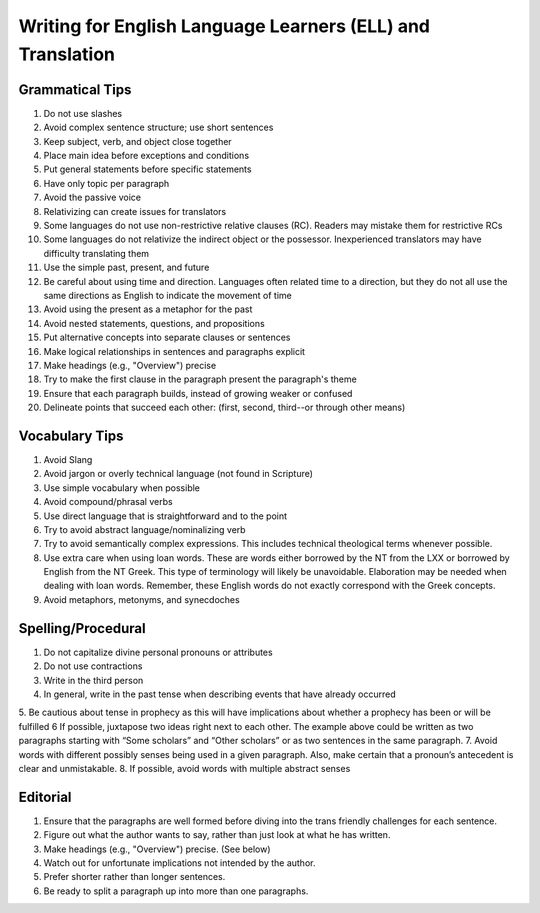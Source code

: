 Writing for English Language Learners (ELL) and Translation
===========================================

Grammatical Tips
----------------
1. Do not use slashes
2. Avoid complex sentence structure; use short sentences
3. Keep subject, verb, and object close together
4. Place main idea before exceptions and conditions
5. Put general statements before specific statements
6. Have only topic per paragraph
7. Avoid the passive voice
8. Relativizing can create issues for translators
9. Some languages do not use non-restrictive relative clauses (RC). Readers may mistake them for restrictive RCs
10. Some languages do not relativize the indirect object or the possessor. Inexperienced translators may have difficulty translating them
11. Use the simple past, present, and future
12. Be careful about using time and direction. Languages often related time to a direction, but they do not all use the same directions as English to indicate the movement of time
13. Avoid using the present as a metaphor for the past
14. Avoid nested statements, questions, and propositions
15. Put alternative concepts into separate clauses or sentences
16. Make logical relationships in sentences and paragraphs explicit
17. Make headings (e.g., "Overview") precise
18. Try to make the first clause in the paragraph present the paragraph's theme
19. Ensure that each paragraph builds, instead of growing weaker or confused
20. Delineate points that succeed each other: (first, second, third--or through other means)

Vocabulary Tips
---------------
1. Avoid Slang 
2. Avoid jargon or overly technical language (not found in Scripture)
3. Use simple vocabulary when possible
4. Avoid compound/phrasal verbs
5. Use direct language that is straightforward and to the point
6. Try to avoid abstract language/nominalizing verb
7. Try to avoid semantically complex expressions. This includes technical theological terms whenever possible.
8. Use extra care when using loan words. These are words either borrowed by the NT from the LXX or borrowed by English from the NT Greek. This type of terminology will likely be unavoidable. Elaboration may be needed when dealing with loan words. Remember, these English words do not exactly correspond with the Greek concepts.
9. Avoid metaphors, metonyms, and synecdoches

Spelling/Procedural
-------------------
1. Do not capitalize divine personal pronouns or attributes
2. Do not use contractions 
3. Write in the third person
4. In general, write in the past tense when describing events that have already occurred
5. Be cautious about tense in prophecy as this will have implications about whether a prophecy has been or will be fulfilled
6 If possible, juxtapose two ideas right next to each other. The example above could be written as two paragraphs starting with “Some scholars” and “Other scholars” or as two sentences in the same paragraph.
7. Avoid words with different possibly senses being used in a given paragraph. Also, make certain that a pronoun’s antecedent is clear and unmistakable.
8. If possible, avoid words with multiple abstract senses

Editorial
---------
1. Ensure that the paragraphs are well formed before diving into the trans friendly challenges for each sentence. 
2. Figure out what the author wants to say, rather than just look at what he has written.
3. Make headings (e.g., "Overview") precise. (See below)
4. Watch out for unfortunate implications not intended by the author.
5. Prefer shorter rather than longer sentences.
6. Be ready to split a paragraph up into more than one paragraphs.


